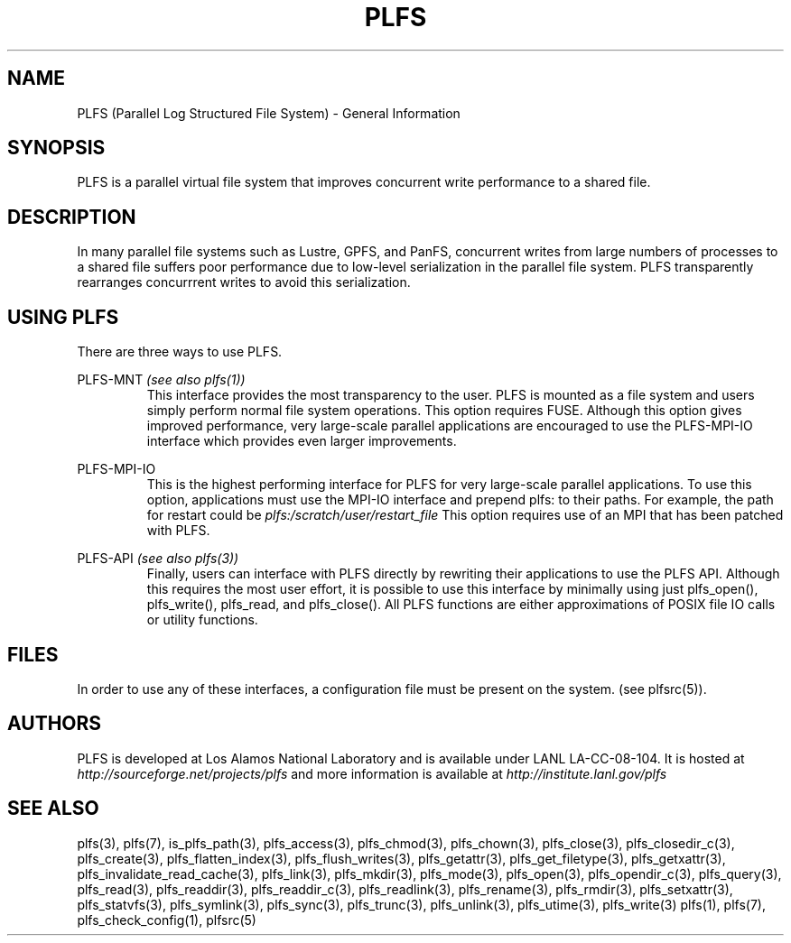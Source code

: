 ./Copyright (c) 2009, Los Alamos National Security, LLC All rights reserved.
./Copyright 2009. Los Alamos National Security, LLC. This software was produced 
./under U.S. Government contract DE-AC52-06NA25396 for Los Alamos National 
./Laboratory (LANL), which is operated by Los Alamos National Security, LLC for
./the U.S. Department of Energy. The U.S. Government has rights to use,
./reproduce, and distribute this software.  NEITHER THE GOVERNMENT NOR LOS
./ALAMOS NATIONAL SECURITY, LLC MAKES ANY WARRANTY, EXPRESS OR IMPLIED, OR
./ASSUMES ANY LIABILITY FOR THE USE OF THIS SOFTWARE.  If software is
./modified to produce derivative works, such modified software should be
./clearly marked, so as not to confuse it with the version available from LANL.
./
./Additionally, redistribution and use in source and binary forms, with or
./without modification, are permitted provided that the following conditions are
./met:
./ 
./Redistributions of source code must retain the above copyright notice, this
./list of conditions and the following disclaimer.
./ 
./Redistributions in binary form must reproduce the above copyright notice,
./this list of conditions and the following disclaimer in the documentation
./and/or other materials provided with the distribution.
./
./Neither the name of Los Alamos National Security, LLC, Los Alamos National
./Laboratory, LANL, the U.S. Government, nor the names of its contributors may be
./used to endorse or promote products derived from this software without specific
./prior written permission.
./
./THIS SOFTWARE IS PROVIDED BY LOS ALAMOS NATIONAL SECURITY, LLC AND CONTRIBUTORS
./"AS IS" AND ANY EXPRESS OR IMPLIED WARRANTIES, INCLUDING, BUT NOT LIMITED TO,
./THE IMPLIED WARRANTIES OF MERCHANTABILITY AND FITNESS FOR A PARTICULAR PURPOSE
./ARE DISCLAIMED. IN NO EVENT SHALL LOS ALAMOS NATIONAL SECURITY, LLC OR
./CONTRIBUTORS BE LIABLE FOR ANY DIRECT, INDIRECT, INCIDENTAL, SPECIAL,
./EXEMPLARY, OR CONSEQUENTIAL DAMAGES (INCLUDING, BUT NOT LIMITED TO, PROCUREMENT
./OF SUBSTITUTE GOODS OR SERVICES; LOSS OF USE, DATA, OR PROFITS; OR BUSINESS
./INTERRUPTION) HOWEVER CAUSED AND ON ANY THEORY OF LIABILITY, WHETHER IN
./CONTRACT, STRICT LIABILITY, OR TORT (INCLUDING NEGLIGENCE OR OTHERWISE) ARISING
./IN ANY WAY OUT OF THE USE OF THIS SOFTWARE, EVEN IF ADVISED OF THE POSSIBILITY 
./OF SUCH DAMAGE. 
./
.TH PLFS 7 "PLFS 2.5.1" 
.SH NAME
PLFS (Parallel Log Structured File System) \- General Information
.SH SYNOPSIS
PLFS is a parallel virtual file system that improves concurrent write 
performance to a shared file.

.SH DESCRIPTION
In many parallel file systems such as Lustre, GPFS, and PanFS, concurrent
writes from large numbers of processes to a shared file suffers poor 
performance due to low-level serialization in the parallel file system.
PLFS transparently rearranges concurrrent writes to avoid this serialization.

.SH USING PLFS
There are three ways to use PLFS.
.PP
PLFS-MNT 
.I (see also plfs(1))
.RS
This interface provides the most transparency to the user.  PLFS is mounted
as a file system and users simply perform normal file system operations.  
This option requires FUSE.  Although this option gives improved performance,
very large-scale parallel applications are encouraged to use the PLFS-MPI-IO
interface which provides even larger improvements.
.RE
.PP
PLFS-MPI-IO
.RS
This is the highest performing interface for PLFS for very large-scale
parallel applications.  To use this option, applications must use the
MPI-IO interface and prepend plfs: to their paths.  For example, the path 
for restart could be 
.I plfs:/scratch/user/restart_file
This option requires use of an MPI that has been patched with PLFS.
.RE
.PP
PLFS-API
.I (see also plfs(3))
.RS
Finally, users can interface with PLFS directly by rewriting their applications
to use the PLFS API.  Although this requires the most user effort,
it is possible to use this interface by minimally
using just plfs_open(), plfs_write(), plfs_read, and plfs_close().
All PLFS functions are either approximations of POSIX file IO calls or
utility functions.

.SH FILES
In order to use any of these interfaces, a configuration file must be
present on the system. (see plfsrc(5)).

.SH AUTHORS
PLFS is developed at Los Alamos National Laboratory and is available under LANL LA-CC-08-104. It is hosted at
.I http://sourceforge.net/projects/plfs
and more information is available at
.I http://institute.lanl.gov/plfs

.SH SEE ALSO
 plfs(3), plfs(7), is_plfs_path(3), plfs_access(3), plfs_chmod(3), plfs_chown(3), plfs_close(3), plfs_closedir_c(3), plfs_create(3), plfs_flatten_index(3), plfs_flush_writes(3), plfs_getattr(3), plfs_get_filetype(3), plfs_getxattr(3), plfs_invalidate_read_cache(3), plfs_link(3), plfs_mkdir(3), plfs_mode(3), plfs_open(3), plfs_opendir_c(3), plfs_query(3), plfs_read(3), plfs_readdir(3), plfs_readdir_c(3), plfs_readlink(3), plfs_rename(3), plfs_rmdir(3), plfs_setxattr(3), plfs_statvfs(3), plfs_symlink(3), plfs_sync(3), plfs_trunc(3), plfs_unlink(3), plfs_utime(3), plfs_write(3) plfs(1), plfs(7), plfs_check_config(1), plfsrc(5)

